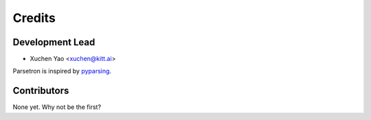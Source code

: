 =======
Credits
=======

Development Lead
----------------

* Xuchen Yao <xuchen@kitt.ai>

Parsetron is inspired by `pyparsing <https://pyparsing.wikispaces.com/>`_.

Contributors
------------

None yet. Why not be the first?
